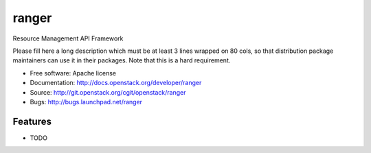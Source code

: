 ===============================
ranger
===============================

Resource Management API Framework

Please fill here a long description which must be at least 3 lines wrapped on
80 cols, so that distribution package maintainers can use it in their packages.
Note that this is a hard requirement.

* Free software: Apache license
* Documentation: http://docs.openstack.org/developer/ranger
* Source: http://git.openstack.org/cgit/openstack/ranger
* Bugs: http://bugs.launchpad.net/ranger

Features
--------

* TODO
